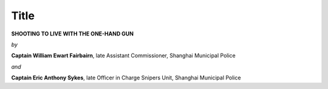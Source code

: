 Title
=====

**SHOOTING TO LIVE WITH THE ONE-HAND GUN**

*by*

**Captain William Ewart Fairbairn**, late Assistant
Commissioner, Shanghai Municipal Police

*and*

**Captain Eric Anthony Sykes**, late Officer in Charge
Snipers Unit, Shanghai Municipal Police
